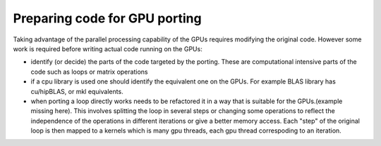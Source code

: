 .. _gpu-porting:

Preparing code for GPU porting
==============================

.. questions::

   - q1
   - q2

.. objectives::

   - o1
   - o2

.. instructor-note::

   - X min teaching
   - X min exercises

Taking advantage of the parallel processing capability of the GPUs requires modifying the original code. However some work is required before writing actual code running on the GPUs:

* identify (or decide)  the parts of the code targeted by the porting. These are computational intensive parts of the code such as loops or matrix operations
* if a cpu library is used one should identify the equivalent one on the GPUs. For example BLAS library has cu/hipBLAS, or mkl equivalents. 
* when porting a loop directly works needs to be refactored it in a way that is suitable for the GPUs.(example missing here). This involves splitting the loop in several steps or changing some operations to reflect the independence of the operations in different iterations or give a better memory access. Each "step" of the original loop is then mapped to a kernels which is many gpu threads, each gpu thread correspoding to an iteration. 


.. keypoints::

   - k1
   - k2
